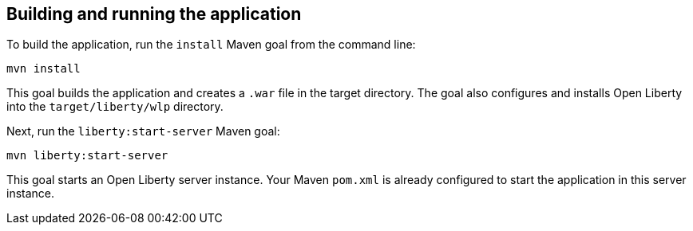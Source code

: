 ////
 Copyright (c) 2017 IBM Corporation and others.
 Licensed under Creative Commons Attribution-NoDerivatives
 4.0 International (CC BY-ND 4.0)
   https://creativecommons.org/licenses/by-nd/4.0/

 Contributors:
     IBM Corporation
////
== Building and running the application

To build the application, run the `install` Maven goal from the command line:

```
mvn install
```

This goal builds the application and creates a `.war` file in the target directory. The goal also
configures and installs Open Liberty into the `target/liberty/wlp` directory.

Next, run the `liberty:start-server` Maven goal:

```
mvn liberty:start-server
```

This goal starts an Open Liberty server instance. Your Maven `pom.xml` is already configured to start
the application in this server instance.
